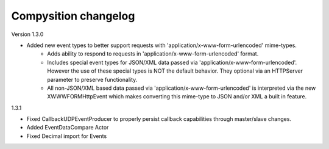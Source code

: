 Compysition changelog
=====================

Version
1.3.0

- Added new event types to better support requests with 'application/x-www-form-urlencoded' mime-types.
    - Adds ability to respond to requests in 'application/x-www-form-urlencoded' format.
    - Includes special event types for JSON/XML data passed via 'application/x-www-form-urlencoded'.  However the use of these special types is NOT the default behavior. They optional via an HTTPServer parameter to preserve functionality.
    - All non-JSON/XML based data passed via 'application/x-www-form-urlencoded' is interpreted via the new XWWWFORMHttpEvent which makes converting this mime-type to JSON and/or XML a built in feature.

1.3.1

- Fixed CallbackUDPEventProducer to properly persist callback capabilities through master/slave changes.
- Added EventDataCompare Actor
- Fixed Decimal import for Events